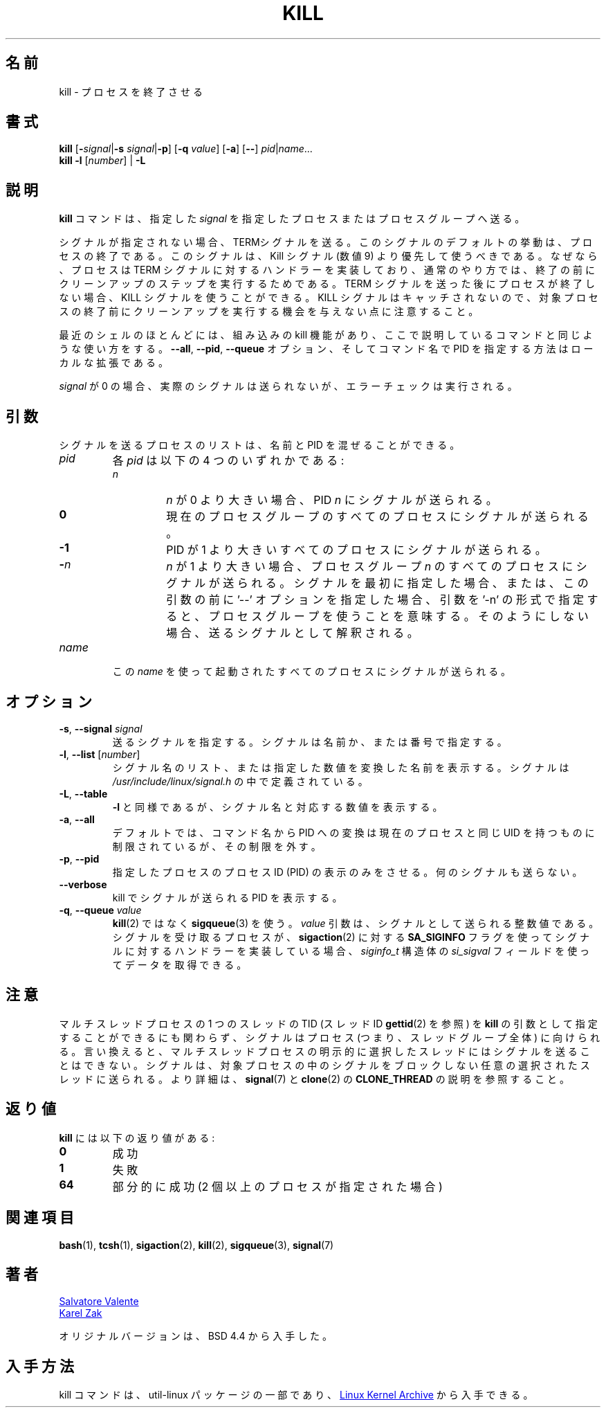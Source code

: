.\" Copyright 1994 Salvatore Valente (svalente@mit.edu)
.\" Copyright 1992 Rickard E. Faith (faith@cs.unc.edu)
.\" May be distributed under the GNU General Public License
.\" 
.\" Japanese Version Copyright (c) 2000 Asakawa Satoshi
.\"         all rights reserved.
.\" Translated Sat Dec  2 22:52:40 JST 2000
.\"         by Asakawa Satoshi <rod@i.am>
.\" Updated Tue Arg 21 JST 2001 by Kentaro Shirakata <argrath@ub32.org>
.\" UPdated & Modified Thu Jul 25 20:31:43 JST 2019
.\"         by Yuichi SATO <ysato444@ybb.ne.jp>
.\" 
.TH KILL 1 "July 2014" "util-linux" "User Commands"
.\"O .SH NAME
.\"O kill \- terminate a process
.SH 名前
kill \- プロセスを終了させる
.\"O .SH SYNOPSIS
.SH 書式
.B kill
.RB [ \- \fIsignal\fR| \-s
.IR signal | \fB-p\fP ]
.RB [ \-q
.IR value ]
.RB [ \-a ]
.RB [ \-\- ]
.IR pid | name ...
.br
.B kill \-l
.RI [ number ]
.RB "| " \-L
.\"O .SH DESCRIPTION
.SH 説明
.\"O The command
.\"O .B kill
.\"O sends the specified \fIsignal\fR to the specified processes or process groups.
.B kill
コマンドは、指定した \fIsignal\fR を指定したプロセスまたはプロセスグループへ送る。
.PP
.\"O If no signal is specified, the TERM signal is sent.
シグナルが指定されない場合、TERMシグナルを送る。
.\"O The default action for this signal is to terminate the process.
このシグナルのデフォルトの挙動は、プロセスの終了である。
.\"O This signal should be used in preference to the
.\"O KILL signal (number 9), since a process may install a handler for the
.\"O TERM signal in order to perform clean-up steps before terminating in
.\"O an orderly fashion.
このシグナルは、Kill シグナル (数値 9) より優先して使うべきである。
なぜなら、プロセスは TERM シグナルに対するハンドラーを実装しており、
通常のやり方では、終了の前にクリーンアップのステップを実行するためである。
.\"O If a process does not terminate after a TERM signal has been sent,
.\"O then the KILL signal may be used; be aware that the latter signal
.\"O cannot be caught, and so does not give the target process the opportunity
.\"O to perform any clean-up before terminating.
TERM シグナルを送った後にプロセスが終了しない場合、
KILL シグナルを使うことができる。
KILL シグナルはキャッチされないので、対象プロセスの終了前に
クリーンアップを実行する機会を与えない点に注意すること。
.PP
.\"O Most modern shells have a builtin kill command, with a usage rather similar to
.\"O that of the command described here.  The
.\"O .BR \-\-all ,
.\"O .BR \-\-pid ", and"
.\"O .B \-\-queue
.\"O options, and the possibility to specify processes by command name, are local extensions.
最近のシェルのほとんどには、組み込みの kill 機能があり、
ここで説明しているコマンドと同じような使い方をする。
.BR \-\-all ,
.BR \-\-pid ,
.B \-\-queue
オプション、そしてコマンド名で PID を指定する方法はローカルな拡張である。
.PP
.\"O If \fIsignal\fR is 0, then no actual signal is sent, but error checking is still performed.
\fIsignal\fR が 0 の場合、実際のシグナルは送られないが、
エラーチェックは実行される。

.\"O .SH ARGUMENTS
.SH 引数
.\"O The list of processes to be signaled can be a mixture of names and PIDs.
シグナルを送るプロセスのリストは、
名前と PID を混ぜることができる。
.TP
.I pid
.\"O Each
.\"O .I pid
.\"O can be one of four things:
各
.I pid
は以下の 4 つのいずれかである:
.RS
.TP
.I n
.\"O where
.\"O .I n
.\"O is larger than 0.  The process with PID
.\"O .I n
.\"O is signaled.
.I n
が 0 より大きい場合、PID
.I n
にシグナルが送られる。
.TP
.B 0
.\"O All processes in the current process group are signaled.
現在のプロセスグループのすべてのプロセスにシグナルが
送られる。
.TP
.B -1
.\"O All processes with a PID larger than 1 are signaled.
PID が 1 より大きいすべてのプロセスにシグナルが送られる。
.TP
.BI - n
.\"O where
.\"O .I n
.\"O is larger than 1.  All processes in process group
.\"O .I n
.\"O are signaled.  When an argument of the form '-n' is given, and it is meant to
.\"O denote a process group, either a signal must be specified first, or the
.\"O argument must be preceded by a '--' option, otherwise it will be taken as the
.\"O signal to send.
.I n
が 1 より大きい場合、プロセスグループ
.I n
のすべてのプロセスにシグナルが送られる。
シグナルを最初に指定した場合、または、この引数の前に '--' オプションを指定した場合、
引数を '-n' の形式で指定すると、プロセスグループを使うことを意味する。
そのようにしない場合、送るシグナルとして解釈される。
.RE
.TP
.I name
.\"O All processes invoked using this \fIname\fR will be signaled.
この \fIname\fR を使って起動されたすべてのプロセスにシグナルが送られる。

.\"O .SH OPTIONS
.SH オプション
.TP
\fB\-s\fR, \fB\-\-signal\fR \fIsignal\fR
.\"O The signal to send.  It may be given as a name or a number.
送るシグナルを指定する。
シグナルは名前か、または番号で指定する。
.TP
\fB\-l\fR, \fB\-\-list\fR [\fInumber\fR]
.\"O Print a list of signal names, or convert the given signal number to a name.
.\"O The signals can be found in
.\"O .I /usr/\:include/\:linux/\:signal.h
シグナル名のリスト、または指定した数値を変換した名前を表示する。
シグナルは
.I /usr/\:include/\:linux/\:signal.h
の中で定義されている。
.TP
\fB\-L\fR, \fB\-\-table\fR
.\"O Similar to \fB\-l\fR, but it will print signal names and their corresponding
.\"O numbers.
\fB\-l\fR と同様であるが、シグナル名と対応する数値を表示する。
.TP
\fB\-a\fR, \fB\-\-all\fR
.\"O Do not restrict the command-name-to-PID conversion to processes with the same
.\"O UID as the present process.
デフォルトでは、コマンド名から PID への変換は
現在のプロセスと同じ UID を持つものに制限されているが、
その制限を外す。
.TP
\fB\-p\fR, \fB\-\-pid\fR
.\"O Only print the process ID (PID) of the named processes, do not send any
.\"O signals.
指定したプロセスのプロセスID (PID) の表示のみをさせる。
何のシグナルも送らない。
.TP
\fB\-\-verbose\fR
.\"O Print PID(s) that will be signaled with kill along with the signal.
kill でシグナルが送られる PID を表示する。
.TP
\fB\-q\fR, \fB\-\-queue\fR \fIvalue\fR
.\"O Use
.\"O .BR sigqueue (3)
.\"O rather than
.\"O .BR kill (2).
.BR kill (2)
ではなく
.BR sigqueue (3)
を使う。
.\"O The
.\"O .I value
.\"O argument is an integer that is sent along with the signal.  If the
.\"O receiving process has installed a handler for this signal using the
.\"O .B SA_SIGINFO
.\"O flag to
.\"O .BR sigaction (2),
.\"O then it can obtain this data via the
.\"O .I si_sigval
.\"O field of the
.\"O .I siginfo_t
.\"O structure.
.I value
引数は、シグナルとして送られる整数値である。
シグナルを受け取るプロセスが、
.BR sigaction (2)
に対する
.B SA_SIGINFO
フラグを使ってシグナルに対するハンドラーを実装している場合、
.I siginfo_t
構造体の
.I si_sigval
フィールドを使ってデータを取得できる。

.\"O .SH NOTES
.SH 注意
.\"O Although it is possible to specify the TID (thread ID, see
.\"O .BR gettid (2))
.\"O of one of the threads in a multithreaded process as the argument of
.\"O .BR kill ,
.\"O the signal is nevertheless directed to the process
.\"O (i.e., the entire thread group).
マルチスレッドプロセスの 1 つのスレッドの TID (スレッド ID
.BR gettid (2)
を参照) を
.B kill
の引数として指定することができるにも関わらず、
シグナルはプロセス (つまり、スレッドグループ全体) に向けられる。
.\"O In other words, it is not possible to send a signal to an
.\"O explicitly selected thread in a multithreaded process.
言い換えると、マルチスレッドプロセスの明示的に選択したスレッドには
シグナルを送ることはできない。
.\"O The signal will be delivered to an arbitrarily selected thread
.\"O in the target process that is not blocking the signal.
シグナルは、対象プロセスの中のシグナルをブロックしない
任意の選択されたスレッドに送られる。
.\"O For more details, see
.\"O .BR signal (7)
.\"O and the description of
.\"O .B CLONE_THREAD
.\"O in
.\"O .BR clone (2).
より詳細は、
.BR signal (7)
と
.BR clone (2)
の
.B CLONE_THREAD
の説明を参照すること。

.\"O .SH RETURN CODES
.SH 返り値
.\"O .B kill
.\"O has the following return codes:
.B kill
には以下の返り値がある:
.TP
.B 0
.\"O success
成功
.TP
.B 1
.\"O failure
失敗
.TP
.B 64
.\"O partial success (when more than one process specified)
部分的に成功 (2 個以上のプロセスが指定された場合)

.\"O .SH SEE ALSO
.SH 関連項目
.BR bash (1),
.BR tcsh (1),
.BR sigaction (2),
.BR kill (2),
.BR sigqueue (3),
.BR signal (7)

.\"O .SH AUTHORS
.SH 著者
.MT svalente@mit.edu
Salvatore Valente
.ME
.br
.MT kzak@redhat.com
Karel Zak
.ME
.br
.PP
.\"O The original version was taken from BSD 4.4.
オリジナルバージョンは、BSD 4.4 から入手した。

.\"O .SH AVAILABILITY
.SH 入手方法
.\"O The kill command is part of the util-linux package and is available from
.\"O .UR https://\:www.kernel.org\:/pub\:/linux\:/utils\:/util-linux/
.\"O Linux Kernel Archive
.\"O .UE .
kill コマンドは、util-linux パッケージの一部であり、
.UR https://\:www.kernel.org\:/pub\:/linux\:/utils\:/util-linux/
Linux Kernel Archive
.UE
から入手できる。
